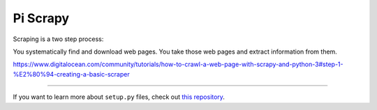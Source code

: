 Pi Scrapy
========================

Scraping is a two step process:

You systematically find and download web pages.
You take those web pages and extract information from them.

https://www.digitalocean.com/community/tutorials/how-to-crawl-a-web-page-with-scrapy-and-python-3#step-1-%E2%80%94-creating-a-basic-scraper


---------------

If you want to learn more about ``setup.py`` files, check out `this repository <https://github.com/kennethreitz/setup.py>`_.
